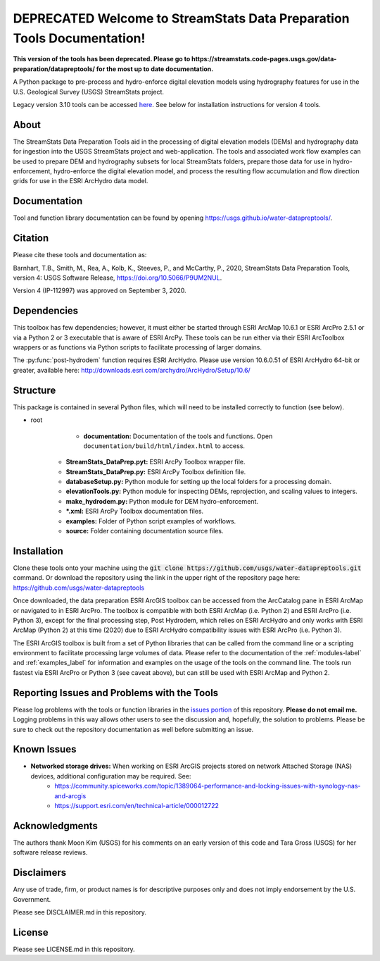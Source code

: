 DEPRECATED Welcome to StreamStats Data Preparation Tools Documentation!
==============================================================
**This version of the tools has been deprecated. Please go to https://streamstats.code-pages.usgs.gov/data-preparation/datapreptools/ for the most up to date documentation.**

A Python package to pre-process and hydro-enforce digital elevation models using hydrography features for use in the U.S. Geological Survey (USGS) StreamStats project.

Legacy version 3.10 tools can be accessed `here <https://github.com/usgs/water-datapreptools/archive/v3.10.zip>`_. See below for installation instructions for version 4 tools.

About
-----
The StreamStats Data Preparation Tools aid in the processing of digital elevation models (DEMs) and hydrography data for ingestion into the USGS StreamStats project and web-application. The tools and associated work flow examples can be used to prepare DEM and hydrography subsets for local StreamStats folders, prepare those data for use in hydro-enforcement, hydro-enforce the digital elevation model, and process the resulting flow accumulation and flow direction grids for use in the ESRI ArcHydro data model.

Documentation
-------------
Tool and function library documentation can be found by opening https://usgs.github.io/water-datapreptools/.

Citation
--------
Please cite these tools and documentation as:

Barnhart, T.B., Smith, M., Rea, A., Kolb, K., Steeves, P., and McCarthy, P., 2020, StreamStats Data Preparation Tools, version 4: USGS Software Release, https://doi.org/10.5066/P9UM2NUL.

Version 4 (IP-112997) was approved on September 3, 2020.

Dependencies
------------
This toolbox has few dependencies; however, it must either be started through ESRI ArcMap 10.6.1 or ESRI ArcPro 2.5.1 or via a Python 2 or 3 executable that is aware of ESRI ArcPy. These tools can be run either via their ESRI ArcToolbox wrappers or as functions via Python scripts to facilitate processing of larger domains. 

The :py:func:`post-hydrodem` function requires ESRI ArcHydro. Please use version 10.6.0.51 of ESRI ArcHydro 64-bit or greater, available here: http://downloads.esri.com/archydro/ArcHydro/Setup/10.6/

Structure
---------
This package is contained in several Python files, which will need to be installed correctly to function (see below). 

- root
	- **documentation:** Documentation of the tools and functions. Open ``documentation/build/html/index.html`` to access.
    - **StreamStats_DataPrep.pyt:** ESRI ArcPy Toolbox wrapper file.
    - **StreamStats_DataPrep.py:** ESRI ArcPy Toolbox definition file.
    - **databaseSetup.py:** Python module for setting up the local folders for a processing domain.
    - **elevationTools.py:** Python module for inspecting DEMs, reprojection, and scaling values to integers.
    - **make_hydrodem.py:** Python module for DEM hydro-enforcement. 
    - ***.xml:** ESRI ArcPy Toolbox documentation files.
    - **examples:** Folder of Python script examples of workflows.
    - **source:** Folder containing documentation source files.

Installation
------------
Clone these tools onto your machine using the :code:`git clone https://github.com/usgs/water-datapreptools.git` command. Or download the repository using the link in the upper right of the repository page here: https://github.com/usgs/water-datapreptools

Once downloaded, the data preparation ESRI ArcGIS toolbox can be accessed from the ArcCatalog pane in ESRI ArcMap or navigated to in ESRI ArcPro. The toolbox is compatible with both ESRI ArcMap (i.e. Python 2) and ESRI ArcPro (i.e. Python 3), except for the final processing step, Post Hydrodem, which relies on ESRI ArcHydro and only works with ESRI ArcMap (Python 2) at this time (2020) due to ESRI ArcHydro compatibility issues with ESRI ArcPro (i.e. Python 3).

The ESRI ArcGIS toolbox is built from a set of Python libraries that can be called from the command line or a scripting environment to facilitate processing large volumes of data. Please refer to the documentation of the :ref:`modules-label` and :ref:`examples_label` for information and examples on the usage of the tools on the command line. The tools run fastest via ESRI ArcPro or Python 3 (see caveat above), but can still be used with ESRI ArcMap and Python 2.

Reporting Issues and Problems with the Tools
--------------------------------------------
Please log problems with the tools or function libraries in the `issues portion <https://code.usgs.gov/StreamStats/datapreptools/-/issues>`_ of this repository. **Please do not email me.** Logging problems in this way allows other users to see the discussion and, hopefully, the solution to problems. Please be sure to check out the repository documentation as well before submitting an issue.

Known Issues
------------
- **Networked storage drives:** When working on ESRI ArcGIS projects stored on network Attached Storage (NAS) devices, additional configuration may be required. See:
	- https://community.spiceworks.com/topic/1389064-performance-and-locking-issues-with-synology-nas-and-arcgis
	- https://support.esri.com/en/technical-article/000012722

Acknowledgments
--------------- 
The authors thank Moon Kim (USGS) for his comments on an early version of this code and Tara Gross (USGS) for her software release reviews.

Disclaimers
-----------

Any use of trade, firm, or product names is for descriptive purposes only and does not imply endorsement by the U.S. Government.

Please see DISCLAIMER.md in this repository.

License
-------

Please see LICENSE.md in this repository.
